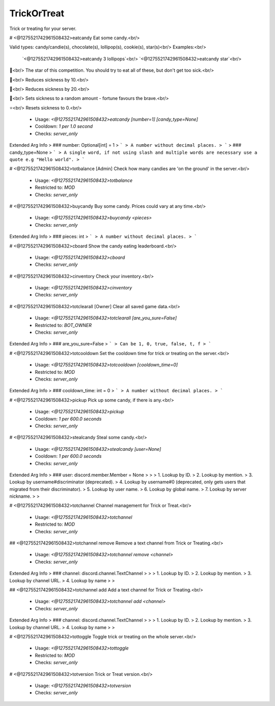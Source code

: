 TrickOrTreat
============

Trick or treating for your server.

# <@1275521742961508432>eatcandy
Eat some candy.<br/>

Valid types: candy/candie(s), chocolate(s), lollipop(s), cookie(s), star(s)<br/>
Examples:<br/>
    `<@1275521742961508432>eatcandy 3 lollipops`<br/>
    `<@1275521742961508432>eatcandy star`<br/>

🍬<br/>
The star of this competition. You should try to eat all of these, but don't get too sick.<br/>

🍫<br/>
Reduces sickness by 10.<br/>

🍭<br/>
Reduces sickness by 20.<br/>

🥠<br/>
Sets sickness to a random amount - fortune favours the brave.<br/>

⭐<br/>
Resets sickness to 0.<br/>
 - Usage: `<@1275521742961508432>eatcandy [number=1] [candy_type=None]`
 - Cooldown: `1 per 1.0 second`
 - Checks: `server_only`
Extended Arg Info
> ### number: Optional[int] = 1
> ```
> A number without decimal places.
> ```
> ### candy_type=None
> ```
> A single word, if not using slash and multiple words are necessary use a quote e.g "Hello world".
> ```


# <@1275521742961508432>totbalance
[Admin] Check how many candies are 'on the ground' in the server.<br/>
 - Usage: `<@1275521742961508432>totbalance`
 - Restricted to: `MOD`
 - Checks: `server_only`


# <@1275521742961508432>buycandy
Buy some candy. Prices could vary at any time.<br/>
 - Usage: `<@1275521742961508432>buycandy <pieces>`
 - Checks: `server_only`
Extended Arg Info
> ### pieces: int
> ```
> A number without decimal places.
> ```


# <@1275521742961508432>cboard
Show the candy eating leaderboard.<br/>
 - Usage: `<@1275521742961508432>cboard`
 - Checks: `server_only`


# <@1275521742961508432>cinventory
Check your inventory.<br/>
 - Usage: `<@1275521742961508432>cinventory`
 - Checks: `server_only`


# <@1275521742961508432>totclearall
[Owner] Clear all saved game data.<br/>
 - Usage: `<@1275521742961508432>totclearall [are_you_sure=False]`
 - Restricted to: `BOT_OWNER`
 - Checks: `server_only`
Extended Arg Info
> ### are_you_sure=False
> ```
> Can be 1, 0, true, false, t, f
> ```


# <@1275521742961508432>totcooldown
Set the cooldown time for trick or treating on the server.<br/>
 - Usage: `<@1275521742961508432>totcooldown [cooldown_time=0]`
 - Restricted to: `MOD`
 - Checks: `server_only`
Extended Arg Info
> ### cooldown_time: int = 0
> ```
> A number without decimal places.
> ```


# <@1275521742961508432>pickup
Pick up some candy, if there is any.<br/>
 - Usage: `<@1275521742961508432>pickup`
 - Cooldown: `1 per 600.0 seconds`
 - Checks: `server_only`


# <@1275521742961508432>stealcandy
Steal some candy.<br/>
 - Usage: `<@1275521742961508432>stealcandy [user=None]`
 - Cooldown: `1 per 600.0 seconds`
 - Checks: `server_only`
Extended Arg Info
> ### user: discord.member.Member = None
> 
> 
>     1. Lookup by ID.
>     2. Lookup by mention.
>     3. Lookup by username#discriminator (deprecated).
>     4. Lookup by username#0 (deprecated, only gets users that migrated from their discriminator).
>     5. Lookup by user name.
>     6. Lookup by global name.
>     7. Lookup by server nickname.
> 
>     


# <@1275521742961508432>totchannel
Channel management for Trick or Treat.<br/>
 - Usage: `<@1275521742961508432>totchannel`
 - Restricted to: `MOD`
 - Checks: `server_only`


## <@1275521742961508432>totchannel remove
Remove a text channel from Trick or Treating.<br/>
 - Usage: `<@1275521742961508432>totchannel remove <channel>`
 - Checks: `server_only`
Extended Arg Info
> ### channel: discord.channel.TextChannel
> 
> 
>     1. Lookup by ID.
>     2. Lookup by mention.
>     3. Lookup by channel URL.
>     4. Lookup by name
> 
>     


## <@1275521742961508432>totchannel add
Add a text channel for Trick or Treating.<br/>
 - Usage: `<@1275521742961508432>totchannel add <channel>`
 - Checks: `server_only`
Extended Arg Info
> ### channel: discord.channel.TextChannel
> 
> 
>     1. Lookup by ID.
>     2. Lookup by mention.
>     3. Lookup by channel URL.
>     4. Lookup by name
> 
>     


# <@1275521742961508432>tottoggle
Toggle trick or treating on the whole server.<br/>
 - Usage: `<@1275521742961508432>tottoggle`
 - Restricted to: `MOD`
 - Checks: `server_only`


# <@1275521742961508432>totversion
Trick or Treat version.<br/>
 - Usage: `<@1275521742961508432>totversion`
 - Checks: `server_only`



